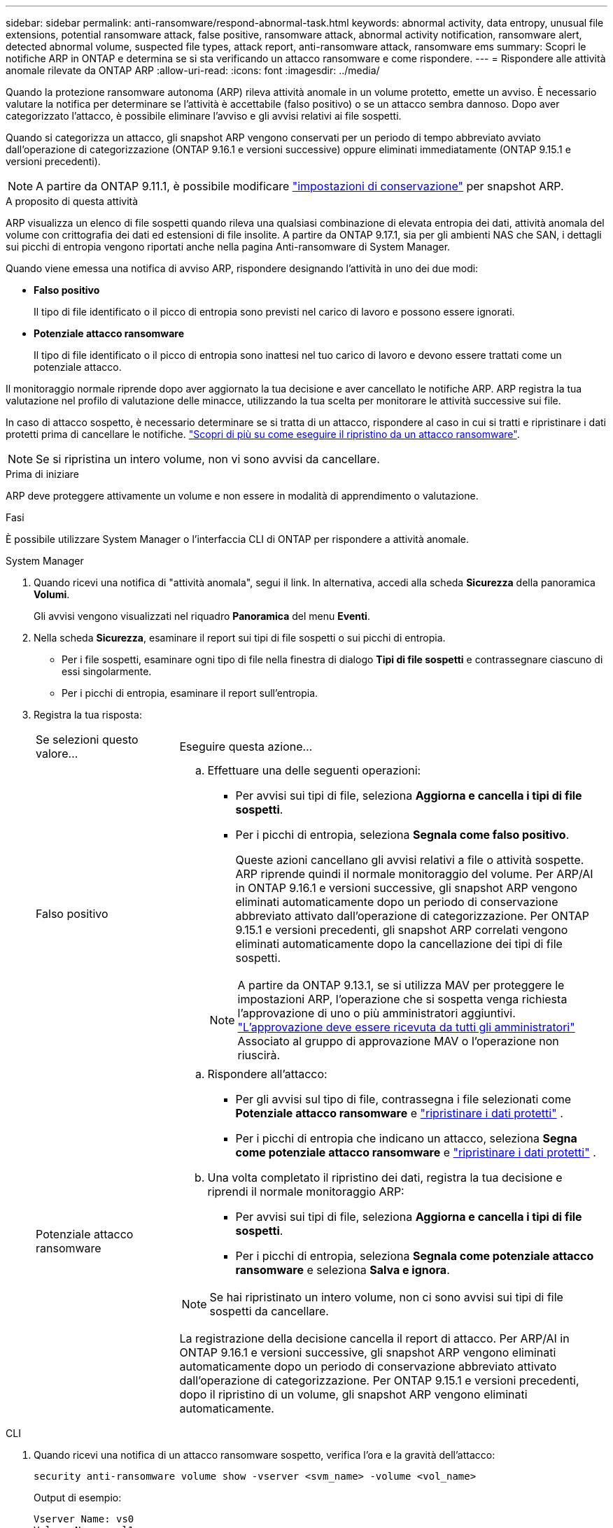 ---
sidebar: sidebar 
permalink: anti-ransomware/respond-abnormal-task.html 
keywords: abnormal activity, data entropy, unusual file extensions, potential ransomware attack, false positive, ransomware attack, abnormal activity notification, ransomware alert, detected abnormal volume, suspected file types, attack report, anti-ransomware attack, ransomware ems 
summary: Scopri le notifiche ARP in ONTAP e determina se si sta verificando un attacco ransomware e come rispondere. 
---
= Rispondere alle attività anomale rilevate da ONTAP ARP
:allow-uri-read: 
:icons: font
:imagesdir: ../media/


[role="lead"]
Quando la protezione ransomware autonoma (ARP) rileva attività anomale in un volume protetto, emette un avviso. È necessario valutare la notifica per determinare se l'attività è accettabile (falso positivo) o se un attacco sembra dannoso. Dopo aver categorizzato l'attacco, è possibile eliminare l'avviso e gli avvisi relativi ai file sospetti.

Quando si categorizza un attacco, gli snapshot ARP vengono conservati per un periodo di tempo abbreviato avviato dall'operazione di categorizzazione (ONTAP 9.16.1 e versioni successive) oppure eliminati immediatamente (ONTAP 9.15.1 e versioni precedenti).


NOTE: A partire da ONTAP 9.11.1, è possibile modificare link:modify-automatic-snapshot-options-task.html["impostazioni di conservazione"] per snapshot ARP.

.A proposito di questa attività
ARP visualizza un elenco di file sospetti quando rileva una qualsiasi combinazione di elevata entropia dei dati, attività anomala del volume con crittografia dei dati ed estensioni di file insolite. A partire da ONTAP 9.17.1, sia per gli ambienti NAS che SAN, i dettagli sui picchi di entropia vengono riportati anche nella pagina Anti-ransomware di System Manager.

Quando viene emessa una notifica di avviso ARP, rispondere designando l'attività in uno dei due modi:

* *Falso positivo*
+
Il tipo di file identificato o il picco di entropia sono previsti nel carico di lavoro e possono essere ignorati.

* *Potenziale attacco ransomware*
+
Il tipo di file identificato o il picco di entropia sono inattesi nel tuo carico di lavoro e devono essere trattati come un potenziale attacco.



Il monitoraggio normale riprende dopo aver aggiornato la tua decisione e aver cancellato le notifiche ARP. ARP registra la tua valutazione nel profilo di valutazione delle minacce, utilizzando la tua scelta per monitorare le attività successive sui file.

In caso di attacco sospetto, è necessario determinare se si tratta di un attacco, rispondere al caso in cui si tratti e ripristinare i dati protetti prima di cancellare le notifiche. link:index.html#how-to-recover-data-in-ontap-after-a-ransomware-attack["Scopri di più su come eseguire il ripristino da un attacco ransomware"].


NOTE: Se si ripristina un intero volume, non vi sono avvisi da cancellare.

.Prima di iniziare
ARP deve proteggere attivamente un volume e non essere in modalità di apprendimento o valutazione.

.Fasi
È possibile utilizzare System Manager o l'interfaccia CLI di ONTAP per rispondere a attività anomale.

[role="tabbed-block"]
====
.System Manager
--
. Quando ricevi una notifica di "attività anomala", segui il link. In alternativa, accedi alla scheda *Sicurezza* della panoramica *Volumi*.
+
Gli avvisi vengono visualizzati nel riquadro *Panoramica* del menu *Eventi*.

. Nella scheda *Sicurezza*, esaminare il report sui tipi di file sospetti o sui picchi di entropia.
+
** Per i file sospetti, esaminare ogni tipo di file nella finestra di dialogo *Tipi di file sospetti* e contrassegnare ciascuno di essi singolarmente.
** Per i picchi di entropia, esaminare il report sull'entropia.


. Registra la tua risposta:
+
[cols="25,75"]
|===


| Se selezioni questo valore... | Eseguire questa azione... 


 a| 
Falso positivo
 a| 
.. Effettuare una delle seguenti operazioni:
+
*** Per avvisi sui tipi di file, seleziona *Aggiorna e cancella i tipi di file sospetti*.
*** Per i picchi di entropia, seleziona *Segnala come falso positivo*.
+
Queste azioni cancellano gli avvisi relativi a file o attività sospette. ARP riprende quindi il normale monitoraggio del volume. Per ARP/AI in ONTAP 9.16.1 e versioni successive, gli snapshot ARP vengono eliminati automaticamente dopo un periodo di conservazione abbreviato attivato dall'operazione di categorizzazione. Per ONTAP 9.15.1 e versioni precedenti, gli snapshot ARP correlati vengono eliminati automaticamente dopo la cancellazione dei tipi di file sospetti.

+

NOTE: A partire da ONTAP 9.13.1, se si utilizza MAV per proteggere le impostazioni ARP, l'operazione che si sospetta venga richiesta l'approvazione di uno o più amministratori aggiuntivi. link:../multi-admin-verify/request-operation-task.html["L'approvazione deve essere ricevuta da tutti gli amministratori"] Associato al gruppo di approvazione MAV o l'operazione non riuscirà.







 a| 
Potenziale attacco ransomware
 a| 
.. Rispondere all'attacco:
+
*** Per gli avvisi sul tipo di file, contrassegna i file selezionati come *Potenziale attacco ransomware* e link:recover-data-task.html["ripristinare i dati protetti"] .
*** Per i picchi di entropia che indicano un attacco, seleziona *Segna come potenziale attacco ransomware* e link:recover-data-task.html["ripristinare i dati protetti"] .


.. Una volta completato il ripristino dei dati, registra la tua decisione e riprendi il normale monitoraggio ARP:
+
*** Per avvisi sui tipi di file, seleziona *Aggiorna e cancella i tipi di file sospetti*.
*** Per i picchi di entropia, seleziona *Segnala come potenziale attacco ransomware* e seleziona *Salva e ignora*.





NOTE: Se hai ripristinato un intero volume, non ci sono avvisi sui tipi di file sospetti da cancellare.

La registrazione della decisione cancella il report di attacco. Per ARP/AI in ONTAP 9.16.1 e versioni successive, gli snapshot ARP vengono eliminati automaticamente dopo un periodo di conservazione abbreviato attivato dall'operazione di categorizzazione. Per ONTAP 9.15.1 e versioni precedenti, dopo il ripristino di un volume, gli snapshot ARP vengono eliminati automaticamente.

|===


--
.CLI
--
. Quando ricevi una notifica di un attacco ransomware sospetto, verifica l'ora e la gravità dell'attacco:
+
[source, cli]
----
security anti-ransomware volume show -vserver <svm_name> -volume <vol_name>
----
+
Output di esempio:

+
....
Vserver Name: vs0
Volume Name: vol1
State: enabled
Attack Probability: moderate
Attack Timeline: 5/12/2025 01:03:23
Number of Attacks: 1
Attack Detected By: encryption_percentage_analysis
....
+
È inoltre possibile controllare i messaggi EMS:

+
[source, cli]
----
event log show -message-name callhome.arw.activity.seen
----
. Genera un report di attacco e specifica dove salvarlo:
+
[source, cli]
----
security anti-ransomware volume attack generate-report -vserver <svm_name> -volume <vol_name> -dest-path <[svm_name]:[junction_path/sub_dir_name]>
----
+
Esempio di comando:

+
[listing]
----
security anti-ransomware volume attack generate-report -vserver vs0 -volume vol1 -dest-path vs0:vol1
----
+
Output di esempio:

+
[listing]
----
Report "report_file_vs0_vol1_14-09-2021_01-21-08" available at path "vs0:vol1/"
----
. Visualizzare il report su un sistema client di amministrazione. Ad esempio:
+
[listing]
----
cat report_file_vs0_vol1_14-09-2021_01-21-08
----
. In base alla valutazione delle estensioni dei file o dei picchi di entropia, esegui una delle seguenti azioni:
+
** Falso positivo
+
Esegui uno dei seguenti comandi per registrare la tua decisione e riprendere il normale monitoraggio di Autonomous Ransomware Protection:

+
*** Per le estensioni dei file:
+
[source, cli]
----
anti-ransomware volume attack clear-suspect -vserver <svm_name> -volume <vol_name> [<extension_identifiers>] -false-positive true
----
+
Utilizzare il seguente parametro opzionale per identificare solo estensioni specifiche come falsi positivi:

+
**** `[-extension <text>, … ]`: Estensioni di file


*** Per i picchi di entropia:
+
[source, cli]
----
security anti-ransomware volume attack clear-suspect -vserver <svm_name> -volume <vol_name> -start-time <MM/DD/YYYY HH:MM:SS> -end-time <MM/DD/YYYY HH:MM:SS> -false-positive true
----


** Potenziale attacco ransomware
+
Rispondere all'attacco e link:../anti-ransomware/recover-data-task.html["Recuperare i dati dallo snapshot di backup creato da ARP"]. esegui uno dei seguenti comandi per registrare la tua decisione e riprendere il normale monitoraggio ARP:

+
*** Per le estensioni dei file:
+
[source, cli]
----
anti-ransomware volume attack clear-suspect -vserver <svm_name> -volume <vol_name> [<extension identifiers>] -false-positive false
----
+
Utilizza il seguente parametro opzionale per identificare solo estensioni specifiche come potenziale ransomware:

+
**** `[-extension <text>, … ]`: Estensione file


*** Per i picchi di entropia:
+
[source, cli]
----
security anti-ransomware volume attack clear-suspect -vserver <svm_name> -volume <vol_name> -start-time <MM/DD/YYYY HH:MM:SS> -end-time <MM/DD/YYYY HH:MM:SS> -false-positive false
----




+
Questo  `clear-suspect` L'operazione cancella il report di attacco. Non ci sono avvisi di tipo di file sospetto da cancellare se è stato ripristinato un intero volume. Per ARP/AI in ONTAP 9.16.1 e versioni successive, gli snapshot ARP vengono eliminati automaticamente dopo un periodo di conservazione abbreviato attivato dall'operazione di categorizzazione. Per ONTAP 9.15.1 e versioni precedenti, gli snapshot ARP vengono eliminati automaticamente dopo il ripristino di un volume o la cancellazione di un evento sospetto.

. Se si sta utilizzando MAV e un previsto `clear-suspect` L'operazione richiede ulteriori approvazioni, ogni responsabile dell'approvazione del gruppo MAV deve:
+
.. Mostra la richiesta:
+
[source, cli]
----
security multi-admin-verify request show
----
.. Approvare la richiesta di riprendere il normale monitoraggio anti-ransomware:
+
[source, cli]
----
security multi-admin-verify request approve -index[<number returned from show request>]
----
+
La risposta dell'ultimo responsabile dell'approvazione del gruppo indica che il volume è stato modificato e che viene registrato un falso positivo.



. Se si utilizza MAV e si è un responsabile dell'approvazione del gruppo MAV, è anche possibile rifiutare una richiesta con un sospetto chiaro:
+
[source, cli]
----
security multi-admin-verify request veto -index[<number returned from show request>]
----


--
====
.Informazioni correlate
* link:https://kb.netapp.com/onprem%2Fontap%2Fda%2FNAS%2FUnderstanding_Autonomous_Ransomware_Protection_attacks_and_the_Autonomous_Ransomware_Protection_snapshot#["Knowledge Base NetApp : comprendere gli attacchi di protezione ransomware autonoma e lo snapshot di protezione ransomware autonoma"^]
* link:modify-automatic-snapshot-options-task.html["Modificare le opzioni delle istantanee automatiche"]
* link:https://docs.netapp.com/us-en/ontap-cli/search.html?q=security+anti-ransomware+volume["volume di sicurezza anti-ransomware"^]
* link:https://docs.netapp.com/us-en/ontap-cli/search.html?q=security+multi-admin-verify+request["richiesta di verifica multi-amministrazione di sicurezza"^]

